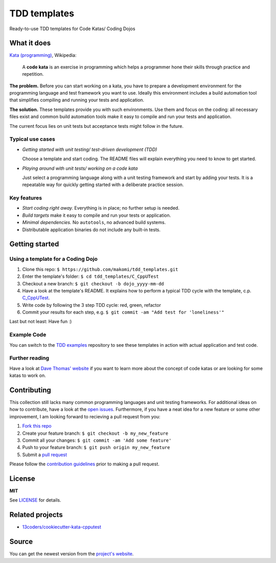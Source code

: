 =============
TDD templates
=============

Ready-to-use TDD templates for Code Katas/ Coding Dojos


What it does
============

`Kata (programming)`_, Wikipedia:

    A **code kata** is an exercise in programming which helps a programmer hone
    their skills through practice and repetition.

**The problem.** Before you can start working on a kata, you have to prepare a development environment for the programming language and test framework you want to use. Ideally this environment includes a build automation tool that simplifies compiling and running your tests and application.

**The solution.** These templates provide you with such environments. Use them and focus on the coding: all necessary files exist and common build automation tools make it easy to compile and run your tests and application.

The current focus lies on unit tests but acceptance tests might follow in the future.

Typical use cases
-----------------

* *Getting started with unit testing/ test-driven development (TDD)*

  Choose a template and start coding.
  The README files will explain everything you need to know to get started.

* *Playing around with unit tests/ working on a code kata*

  Just select a programming language along with a unit testing framework and start by adding your tests.
  It is a repeatable way for quickly getting started with a deliberate practice session.

Key features
------------

* *Start coding right away.* Everything is in place; no further setup is needed.
* *Build targets* make it easy to compile and run your tests or application.
* *Minimal dependencies.* No ``autotools``, no advanced build systems.
* Distributable application binaries do not include any built-in tests.


Getting started
===============

Using a template for a Coding Dojo
----------------------------------

1. Clone this repo: ``$ https://github.com/makomi/tdd_templates.git``
2. Enter the template's folder: ``$ cd tdd_templates/C_CppUTest``
3. Checkout a new branch: ``$ git checkout -b dojo_yyyy-mm-dd``
4. Have a look at the template's README. It explains how to perform a typical TDD cycle with the template, c.p. `C_CppUTest`_.
5. Write code by following the 3 step TDD cycle: red, green, refactor
6. Commit your results for each step, e.g. ``$ git commit -am "Add test for 'loneliness'"``

Last but not least: Have fun :)

Example Code
------------

You can switch to the `TDD examples`_ repository to see these templates in action with actual application and test code.

Further reading
---------------

Have a look at `Dave Thomas' website`_ if you want to learn more about the concept of code katas or are looking for some katas to work on.


Contributing
============

This collection still lacks many common programming languages and unit testing frameworks. For additional ideas on how to contribute, have a look at the `open issues`_. Furthermore, if you have a neat idea for a new feature or some other improvement, I am looking forward to recieving a pull request from you:

1. `Fork this repo`_
2. Create your feature branch: ``$ git checkout -b my_new_feature``
3. Commit all your changes: ``$ git commit -am 'Add some feature'``
4. Push to your feature branch: ``$ git push origin my_new_feature``
5. Submit a `pull request`_

Please follow the `contribution guidelines`_ prior to making a pull request.


License
=======

**MIT**

See LICENSE_ for details.


Related projects
================

* `13coders/cookiecutter-kata-cpputest`_


Source
======

You can get the newest version from the `project's website`_.



.. _Kata (programming): https://en.wikipedia.org/wiki/Kata_%28programming%29
.. _xUnit: http://www.martinfowler.com/bliki/Xunit.html
.. _C_CppUTest: https://github.com/makomi/tdd_templates/tree/master/C_CppUTest
.. _TDD examples: https://github.com/makomi/tdd_examples/
.. _Dave Thomas' website: http://codekata.com/
.. _open issues: https://github.com/makomi/tdd_templates/issues
.. _Fork this repo: https://help.github.com/articles/fork-a-repo/
.. _pull request: https://help.github.com/articles/creating-a-pull-request/
.. _contribution guidelines: CONTRIBUTING.mkd
.. _LICENSE: LICENSE
.. _13coders/cookiecutter-kata-cpputest: https://github.com/13coders/cookiecutter-kata-cpputest
.. _project's website: http://github.com/makomi/tdd_templates/
